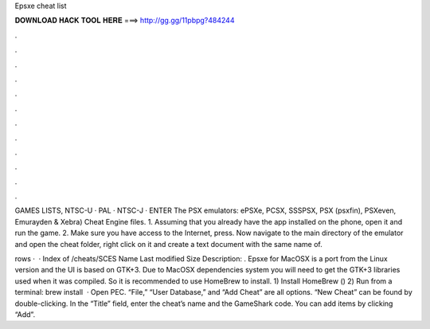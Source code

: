 Epsxe cheat list



𝐃𝐎𝐖𝐍𝐋𝐎𝐀𝐃 𝐇𝐀𝐂𝐊 𝐓𝐎𝐎𝐋 𝐇𝐄𝐑𝐄 ===> http://gg.gg/11pbpg?484244



.



.



.



.



.



.



.



.



.



.



.



.

GAMES LISTS, NTSC-U · PAL · NTSC-J · ENTER The PSX emulators: ePSXe, PCSX, SSSPSX, PSX (psxfin), PSXeven, Emurayden & Xebra) Cheat Engine files. 1. Assuming that you already have the app installed on the phone, open it and run the game. 2. Make sure you have access to the Internet, press. Now navigate to the main directory of the emulator and open the cheat folder, right click on it and create a text document with the same name of.

rows ·  · Index of /cheats/SCES Name Last modified Size Description: . Epsxe for MacOSX is a port from the Linux version and the UI is based on GTK+3. Due to MacOSX dependencies system you will need to get the GTK+3 libraries used when it was compiled. So it is recommended to use HomeBrew to install. 1) Install HomeBrew () 2) Run from a terminal: brew install   · Open PEC. “File,” “User Database,” and “Add Cheat” are all options. “New Cheat” can be found by double-clicking. In the “Title” field, enter the cheat’s name and the GameShark code. You can add items by clicking “Add”.

